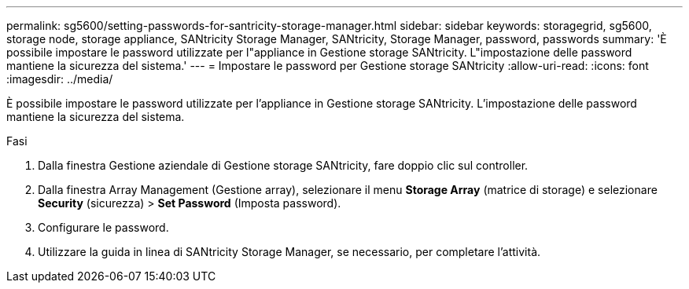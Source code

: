 ---
permalink: sg5600/setting-passwords-for-santricity-storage-manager.html 
sidebar: sidebar 
keywords: storagegrid, sg5600, storage node, storage appliance, SANtricity Storage Manager, SANtricity, Storage Manager, password, passwords 
summary: 'È possibile impostare le password utilizzate per l"appliance in Gestione storage SANtricity. L"impostazione delle password mantiene la sicurezza del sistema.' 
---
= Impostare le password per Gestione storage SANtricity
:allow-uri-read: 
:icons: font
:imagesdir: ../media/


[role="lead"]
È possibile impostare le password utilizzate per l'appliance in Gestione storage SANtricity. L'impostazione delle password mantiene la sicurezza del sistema.

.Fasi
. Dalla finestra Gestione aziendale di Gestione storage SANtricity, fare doppio clic sul controller.
. Dalla finestra Array Management (Gestione array), selezionare il menu *Storage Array* (matrice di storage) e selezionare *Security* (sicurezza) > *Set Password* (Imposta password).
. Configurare le password.
. Utilizzare la guida in linea di SANtricity Storage Manager, se necessario, per completare l'attività.

